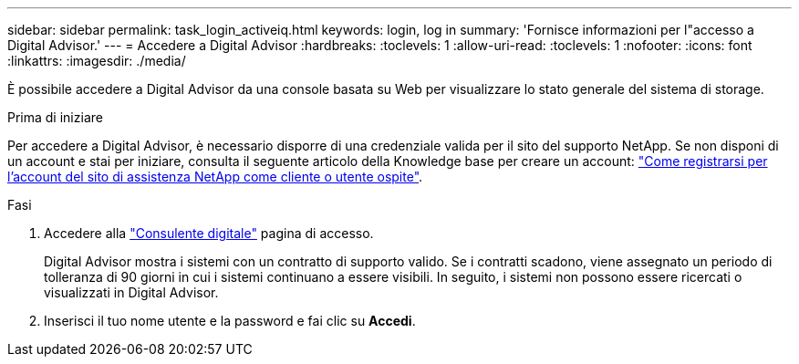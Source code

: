 ---
sidebar: sidebar 
permalink: task_login_activeiq.html 
keywords: login, log in 
summary: 'Fornisce informazioni per l"accesso a Digital Advisor.' 
---
= Accedere a Digital Advisor
:hardbreaks:
:toclevels: 1
:allow-uri-read: 
:toclevels: 1
:nofooter: 
:icons: font
:linkattrs: 
:imagesdir: ./media/


[role="lead"]
È possibile accedere a Digital Advisor da una console basata su Web per visualizzare lo stato generale del sistema di storage.

.Prima di iniziare
Per accedere a Digital Advisor, è necessario disporre di una credenziale valida per il sito del supporto NetApp. Se non disponi di un account e stai per iniziare, consulta il seguente articolo della Knowledge base per creare un account:
link:https://kb.netapp.com/Support/General_Support/How_to_register_for_a_NetApp_Support_Site_account_as_a_Customer_or_a_Guest_user["Come registrarsi per l'account del sito di assistenza NetApp come cliente o utente ospite"^].

.Fasi
. Accedere alla link:https://activeiq.netapp.com/?source=onlinedocs["Consulente digitale"^] pagina di accesso.
+
Digital Advisor mostra i sistemi con un contratto di supporto valido. Se i contratti scadono, viene assegnato un periodo di tolleranza di 90 giorni in cui i sistemi continuano a essere visibili. In seguito, i sistemi non possono essere ricercati o visualizzati in Digital Advisor.

. Inserisci il tuo nome utente e la password e fai clic su *Accedi*.


